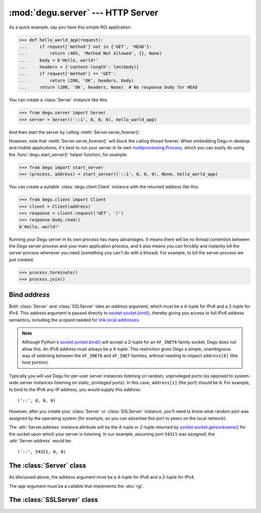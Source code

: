 :mod:`degu.server` --- HTTP Server
==================================

.. module:: degu.server
   :synopsis: Embedded HTTP Server

As a quick example, say you have this simple RGI application:

>>> def hello_world_app(request):
...     if request['method'] not in {'GET', 'HEAD'}:
...         return (405, 'Method Not Allowed', {}, None)
...     body = b'Hello, world!'
...     headers = {'content-length': len(body)}
...     if request['method'] == 'GET':
...         return (200, 'OK', headers, body)
...     return (200, 'OK', headers, None)  # No response body for HEAD

You can create a :class:`Server` instance like this:

>>> from degu.server import Server
>>> server = Server(('::1', 0, 0, 0), hello_world_app)

And then start the server by calling :meth:`Server.serve_forever()`.

However, note that :meth:`Server.serve_forever()` will block the calling thread
forever.  When embedding Degu in desktop and mobile applications, it's best to
run your server in its own `multiprocessing.Process`_, which you can easily do
using the :func:`degu.start_server()` helper function, for example:

>>> from degu import start_server
>>> (process, address) = start_server(('::1', 0, 0, 0), None, hello_world_app)

You can create a suitable :class:`degu.client.Client` instance with the returned
*address* like this:

>>> from degu.client import Client
>>> client = Client(address)
>>> response = client.request('GET', '/')
>>> response.body.read()
b'Hello, world!'

Running your Degu server in its own process has many advantages.  It means there
will be no thread contention between the Degu server process and your main
application process, and it also means you can forcibly and instantly kill the
server process whenever you need (something you can't do with a thread).  For
example, to kill the server process we just created:

>>> process.terminate()
>>> process.join()


Bind *address*
--------------

Both :class:`Server` and :class:`SSLServer` take an *address* argument, which
must be a 4-tuple for IPv6 and a 2-tuple for IPv4.  This *address* argument is
passed directly to `socket.socket.bind()`_, thereby giving you access to full IPv6
address semantics, including the *scopeid* needed for `link-local addresses`_.

.. note::

    Although Python's `socket.socket.bind()`_ will accept a 2-tuple for an
    ``AF_INET6`` family socket, Degu does not allow this.  An IPv6 *address*
    must always be a 4-tuple.  This restriction gives Degu a simple, unambiguous
    way of selecting between the ``AF_INET6`` and ``AF_INET`` families, without
    needing to inspect ``address[0]`` (the host portion).

Typically you will use Degu for per-user server instances listening on random,
unprivileged ports (as opposed to system-wide server instances listening on
static, privileged ports).  In this case, ``address[1]`` (the port) should be
``0``.  For example, to bind to the IPv6 any-IP address, you would supply this
*address*::

    ('::', 0, 0, 0)

However, after you create your :class:`Server` or :class:`SSLServer` instance,
you'll need to know what random port was assigned by the operating system (for
example, so you can advertise this port to peers on the local network).

The :attr:`Server.address` instance attribute will be the 4-tuple or 2-tuple
returned by `socket.socket.getsockname()`_ for the socket upon which your
server is listening.  In our example, assuming port ``54321`` was assigned,
the :attr:`Server.address` would be::

    ('::', 54321, 0, 0)


The :class:`Server` class
-------------------------

.. class:: Server(address, app)

    As discussed above, the *address* argument must be a 4-tuple for IPv6 and a
    2-tuple for IPv4.

    The *app* argument must be a callable that implements the :doc:`rgi`.

    .. attribute:: sock

        The `socket.socket`_ instance upon which the server is listening.

    .. attribute:: address

        The address as returned by `socket.socket.getsockname()`_.

        Note this wont necessarily match the *address* provided when the server
        instance was created.  As Degu is designed for per-user server instances
        on dynamic ports, you typically specify port ``0`` in the *address*,
        using something like this::

            ('::1', 0, 0, 0)

        In which case this address attribute will contain the random port
        assigned by the operating system, something like this::

            ('::1', 40505, 0, 0)

    .. attribute:: app

        The RGI application callable provided when the instance was created.

    .. method:: serve_forever()

        Start the server in multi-threaded mode.

        The caller will block forever.


The :class:`SSLServer` class
----------------------------

.. class:: SSLServer(sslctx, addresss, app)


.. _`multiprocessing.Process`: http://docs.python.org/3/library/multiprocessing.html#multiprocessing.Process
.. _`socket.socket.bind()`: http://docs.python.org/3/library/socket.html#socket.socket.bind
.. _`link-local addresses`: http://en.wikipedia.org/wiki/Link-local_address#IPv6
.. _`socket.socket`: http://docs.python.org/3/library/socket.html#socket-objects
.. _`socket.socket.getsockname()`: http://docs.python.org/3/library/socket.html#socket.socket.getsockname
.. _`socket.create_connection()`: http://docs.python.org/3/library/socket.html#socket.create_connection
